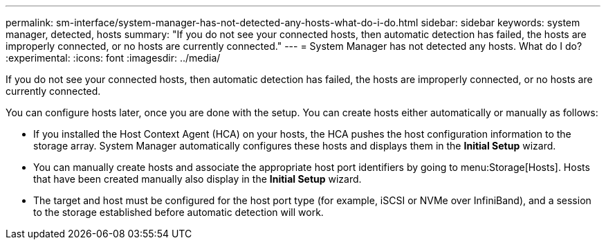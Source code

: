 ---
permalink: sm-interface/system-manager-has-not-detected-any-hosts-what-do-i-do.html
sidebar: sidebar
keywords: system manager, detected, hosts
summary: "If you do not see your connected hosts, then automatic detection has failed, the hosts are improperly connected, or no hosts are currently connected."
---
= System Manager has not detected any hosts. What do I do?
:experimental:
:icons: font
:imagesdir: ../media/

[.lead]
If you do not see your connected hosts, then automatic detection has failed, the hosts are improperly connected, or no hosts are currently connected.

You can configure hosts later, once you are done with the setup. You can create hosts either automatically or manually as follows:

* If you installed the Host Context Agent (HCA) on your hosts, the HCA pushes the host configuration information to the storage array. System Manager automatically configures these hosts and displays them in the *Initial Setup* wizard.
* You can manually create hosts and associate the appropriate host port identifiers by going to menu:Storage[Hosts]. Hosts that have been created manually also display in the *Initial Setup* wizard.
* The target and host must be configured for the host port type (for example, iSCSI or NVMe over InfiniBand), and a session to the storage established before automatic detection will work.
